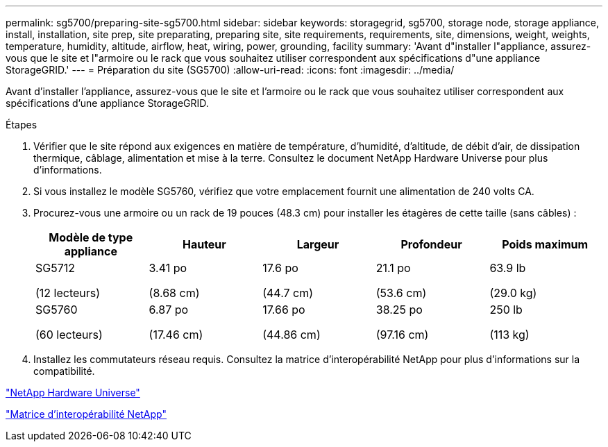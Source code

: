 ---
permalink: sg5700/preparing-site-sg5700.html 
sidebar: sidebar 
keywords: storagegrid, sg5700, storage node, storage appliance, install, installation, site prep, site preparating, preparing site, site requirements, requirements, site, dimensions, weight, weights, temperature, humidity, altitude, airflow, heat, wiring, power, grounding, facility 
summary: 'Avant d"installer l"appliance, assurez-vous que le site et l"armoire ou le rack que vous souhaitez utiliser correspondent aux spécifications d"une appliance StorageGRID.' 
---
= Préparation du site (SG5700)
:allow-uri-read: 
:icons: font
:imagesdir: ../media/


[role="lead"]
Avant d'installer l'appliance, assurez-vous que le site et l'armoire ou le rack que vous souhaitez utiliser correspondent aux spécifications d'une appliance StorageGRID.

.Étapes
. Vérifier que le site répond aux exigences en matière de température, d'humidité, d'altitude, de débit d'air, de dissipation thermique, câblage, alimentation et mise à la terre. Consultez le document NetApp Hardware Universe pour plus d'informations.
. Si vous installez le modèle SG5760, vérifiez que votre emplacement fournit une alimentation de 240 volts CA.
. Procurez-vous une armoire ou un rack de 19 pouces (48.3 cm) pour installer les étagères de cette taille (sans câbles) :
+
|===
| Modèle de type appliance | Hauteur | Largeur | Profondeur | Poids maximum 


 a| 
SG5712

(12 lecteurs)
 a| 
3.41 po

(8.68 cm)
 a| 
17.6 po

(44.7 cm)
 a| 
21.1 po

(53.6 cm)
 a| 
63.9 lb

(29.0 kg)



 a| 
SG5760

(60 lecteurs)
 a| 
6.87 po

(17.46 cm)
 a| 
17.66 po

(44.86 cm)
 a| 
38.25 po

(97.16 cm)
 a| 
250 lb

(113 kg)

|===
. Installez les commutateurs réseau requis. Consultez la matrice d'interopérabilité NetApp pour plus d'informations sur la compatibilité.


https://hwu.netapp.com["NetApp Hardware Universe"^]

https://mysupport.netapp.com/matrix["Matrice d'interopérabilité NetApp"^]
